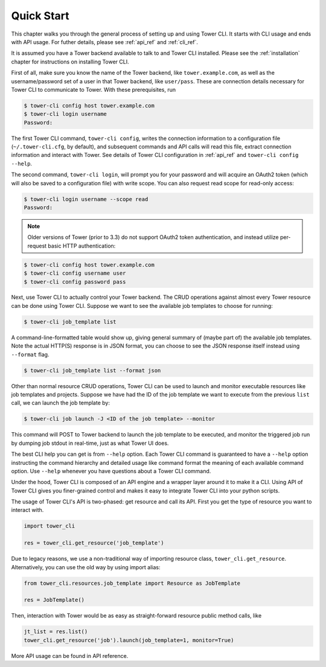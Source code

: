 Quick Start
===========

This chapter walks you through the general process of setting up and using Tower CLI. It starts with CLI usage
and ends with API usage. For futher details, please see :ref:`api_ref` and
:ref:`cli_ref`.

It is assumed you have a Tower backend available to talk to and Tower CLI installed. Please see the :ref:`installation` chapter for instructions on installing Tower CLI.

First of all, make sure you know the name of the Tower backend, like ``tower.example.com``, as well as the
username/password set of a user in that Tower backend, like ``user/pass``. These are connection details
necessary for Tower CLI to communicate to Tower. With these prerequisites, run

.. code:: bash

    $ tower-cli config host tower.example.com
    $ tower-cli login username
    Password:

The first Tower CLI command, ``tower-cli config``, writes the connection information to a configuration file
(``~/.tower-cli.cfg``, by default), and subsequent commands and API calls will read this file, extract connection
information and interact with Tower. See details of Tower CLI configuration in :ref:`api_ref` and
``tower-cli config --help``.

The second command, ``tower-cli login``, will prompt you for your password and
will acquire an OAuth2 token (which will also be saved to a configuration
file) with write scope.  You can also request read scope for read-only access:

.. code:: bash

    $ tower-cli login username --scope read
    Password:

.. note::

    Older versions of Tower (prior to 3.3) do not support OAuth2 token
    authentication, and instead utilize per-request basic HTTP authentication:

.. code:: bash

    $ tower-cli config host tower.example.com
    $ tower-cli config username user
    $ tower-cli config password pass

Next, use Tower CLI to actually control your Tower backend. The CRUD operations against almost every Tower resource
can be done using Tower CLI. Suppose we want to see the available job templates to choose for running:

.. code:: bash

   $ tower-cli job_template list

A command-line-formatted table would show up, giving general summary of (maybe part of) the available job templates.
Note the actual HTTP(S) response is in JSON format, you can choose to see the JSON response itself instead using
``--format`` flag.

.. code:: bash

   $ tower-cli job_template list --format json

Other than normal resource CRUD operations, Tower CLI can be used to launch and monitor executable resources like
job templates and projects. Suppose we have had the ID of the job template we want to execute from the previous
``list`` call, we can launch the job template by:

.. code:: bash

   $ tower-cli job launch -J <ID of the job template> --monitor

This command will POST to Tower backend to launch the job template to be executed, and monitor the triggered job
run by dumping job stdout in real-time, just as what Tower UI does.

The best CLI help you can get is from ``--help`` option. Each Tower CLI command is guaranteed to have a ``--help``
option instructing the command hierarchy and detailed usage like command format the meaning of each available
command option. Use ``--help`` whenever you have questions about a Tower CLI command.

Under the hood, Tower CLI is composed of an API engine and a wrapper layer around it to make it a CLI. Using API
of Tower CLI gives you finer-grained control and makes it easy to integrate Tower CLI into your python scripts.

The usage of Tower CLI's API is two-phased: get resource and call its API. First you get the type of resource
you want to interact with.

.. code:: python

  import tower_cli

  res = tower_cli.get_resource('job_template')

Due to legacy reasons, we use a non-traditional way of importing resource class, ``tower_cli.get_resource``.
Alternatively, you can use the old way by using import alias:

.. code:: python

  from tower_cli.resources.job_template import Resource as JobTemplate

  res = JobTemplate()

Then, interaction with Tower would be as easy as straight-forward resource public method calls, like

.. code:: python

  jt_list = res.list()
  tower_cli.get_resource('job').launch(job_template=1, monitor=True)

More API usage can be found in API reference.
